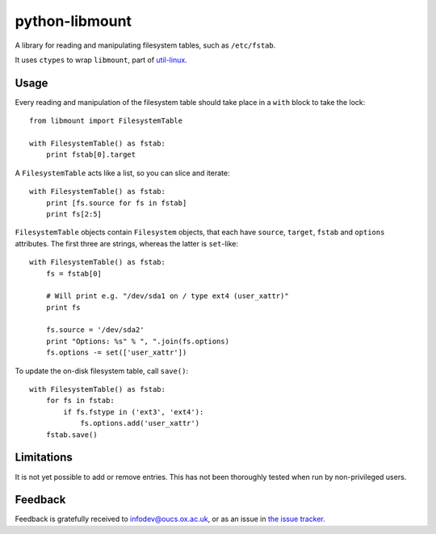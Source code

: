 python-libmount
===============

A library for reading and manipulating filesystem tables, such as ``/etc/fstab``.

It uses ``ctypes`` to wrap ``libmount``, part of
`util-linux <http://userweb.kernel.org/~kzak/util-linux/>`_.


Usage
-----

Every reading and manipulation of the filesystem table should take place in a
``with`` block to take the lock::

    from libmount import FilesystemTable
    
    with FilesystemTable() as fstab:
        print fstab[0].target

A ``FilesystemTable`` acts like a list, so you can slice and iterate::

    with FilesystemTable() as fstab:
        print [fs.source for fs in fstab]
        print fs[2:5]

``FilesystemTable`` objects contain ``Filesystem`` objects, that each have
``source``, ``target``, ``fstab`` and ``options`` attributes. The first three
are strings, whereas the latter is ``set``-like::

    with FilesystemTable() as fstab:
        fs = fstab[0]
        
        # Will print e.g. "/dev/sda1 on / type ext4 (user_xattr)"
        print fs
        
        fs.source = '/dev/sda2'
        print "Options: %s" % ", ".join(fs.options)
        fs.options -= set(['user_xattr'])

To update the on-disk filesystem table, call ``save()``::

    with FilesystemTable() as fstab:
        for fs in fstab:
            if fs.fstype in ('ext3', 'ext4'):
                fs.options.add('user_xattr')
        fstab.save()


Limitations
-----------

It is not yet possible to add or remove entries. This has not been thoroughly
tested when run by non-privileged users.


Feedback
--------

Feedback is gratefully received to `infodev@oucs.ox.ac.uk <mailto:infodev@oucs.ox.ac.uk>`_,
or as an issue in `the issue tracker <https://github.com/oucs/python-libmount/issues>`_.

